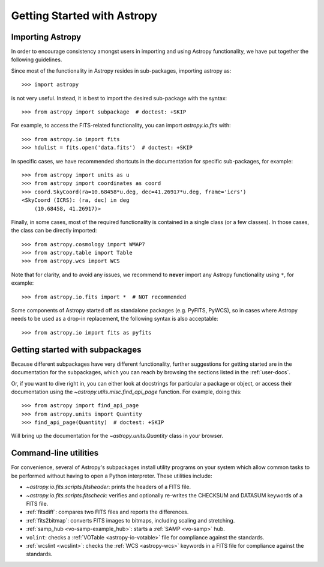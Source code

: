 ****************************
Getting Started with Astropy
****************************

Importing Astropy
=================

In order to encourage consistency amongst users in importing and using Astropy
functionality, we have put together the following guidelines.

Since most of the functionality in Astropy resides in sub-packages, importing
astropy as::

    >>> import astropy

is not very useful. Instead, it is best to import the desired sub-package
with the syntax::

    >>> from astropy import subpackage  # doctest: +SKIP

For example, to access the FITS-related functionality, you can import
`astropy.io.fits` with::

    >>> from astropy.io import fits
    >>> hdulist = fits.open('data.fits')  # doctest: +SKIP

In specific cases, we have recommended shortcuts in the documentation for
specific sub-packages, for example::

    >>> from astropy import units as u
    >>> from astropy import coordinates as coord
    >>> coord.SkyCoord(ra=10.68458*u.deg, dec=41.26917*u.deg, frame='icrs')
    <SkyCoord (ICRS): (ra, dec) in deg
        (10.68458, 41.26917)>

Finally, in some cases, most of the required functionality is contained in a
single class (or a few classes). In those cases, the class can be directly
imported::

    >>> from astropy.cosmology import WMAP7
    >>> from astropy.table import Table
    >>> from astropy.wcs import WCS

Note that for clarity, and to avoid any issues, we recommend to **never**
import any Astropy functionality using ``*``, for example::

    >>> from astropy.io.fits import *  # NOT recommended

Some components of Astropy started off as standalone packages (e.g. PyFITS, PyWCS),
so in cases where Astropy needs to be used as a drop-in replacement, the following
syntax is also acceptable::

    >>> from astropy.io import fits as pyfits

Getting started with subpackages
================================

Because different subpackages have very different functionality, further
suggestions for getting started are in the documentation for the subpackages,
which you can reach by browsing the sections listed in the :ref:`user-docs`.

Or, if you want to dive right in, you can either look at docstrings for
particular a package or object, or access their documentation using the
`~astropy.utils.misc.find_api_page` function. For example, doing this::

    >>> from astropy import find_api_page
    >>> from astropy.units import Quantity
    >>> find_api_page(Quantity)  # doctest: +SKIP

Will bring up the documentation for the `~astropy.units.Quantity` class
in your browser.

Command-line utilities
======================

For convenience, several of Astropy's subpackages install utility programs
on your system which allow common tasks to be performed without having
to open a Python interpreter. These utilities include:

- `~astropy.io.fits.scripts.fitsheader`: prints the headers of a FITS file.

- `~astropy.io.fits.scripts.fitscheck`: verifies and optionally re-writes
  the CHECKSUM and DATASUM keywords of a FITS file.

- :ref:`fitsdiff`: compares two FITS files and reports the differences.

- :ref:`fits2bitmap`: converts FITS images to bitmaps, including scaling and
  stretching.

- :ref:`samp_hub <vo-samp-example_hub>`: starts a :ref:`SAMP <vo-samp>` hub.

- ``volint``: checks a :ref:`VOTable <astropy-io-votable>`
  file for compliance against the standards.

- :ref:`wcslint <wcslint>`: checks the :ref:`WCS <astropy-wcs>` keywords in a
  FITS file for compliance against the standards.
